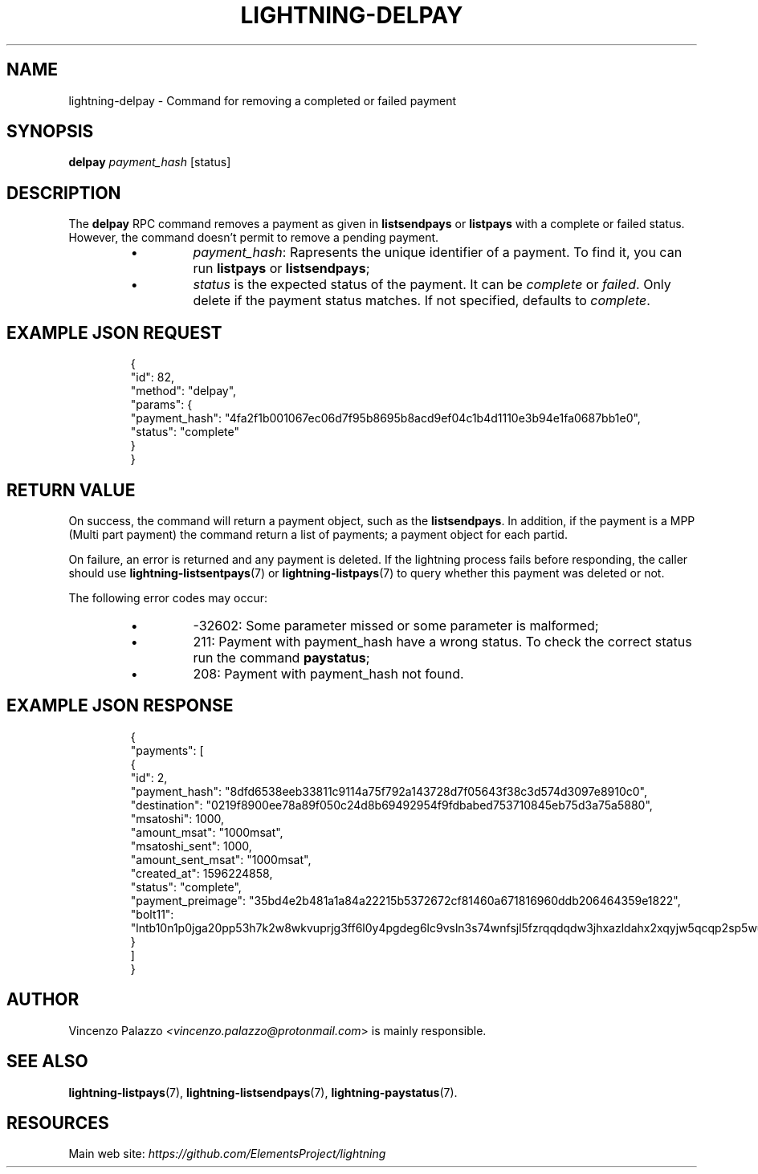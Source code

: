 .TH "LIGHTNING-DELPAY" "7" "" "" "lightning-delpay"
.SH NAME
lightning-delpay - Command for removing a completed or failed payment
.SH SYNOPSIS

\fBdelpay\fR \fIpayment_hash\fR [status]

.SH DESCRIPTION

The \fBdelpay\fR RPC command removes a payment as given in \fBlistsendpays\fR or \fBlistpays\fR with a complete or failed
status\. However, the command doesn't permit to remove a pending payment\.

.RS
.IP \[bu]
\fIpayment_hash\fR: Rapresents the unique identifier of a payment\. To find it, you can run \fBlistpays\fR or \fBlistsendpays\fR;
.IP \[bu]
\fIstatus\fR is the expected status of the payment\. It can be \fIcomplete\fR or \fIfailed\fR\. 
Only delete if the payment status matches\. If not specified, defaults to \fIcomplete\fR\.

.RE
.SH EXAMPLE JSON REQUEST
.nf
.RS
{
  "id": 82,
  "method": "delpay",
  "params": {
    "payment_hash": "4fa2f1b001067ec06d7f95b8695b8acd9ef04c1b4d1110e3b94e1fa0687bb1e0",
    "status": "complete"
  }
}
.RE

.fi
.SH RETURN VALUE

On success, the command will return a payment object, such as the \fBlistsendpays\fR\. In addition, if the payment is a MPP (Multi part payment) the command return a list of 
payments; a payment object for each partid\.


On failure, an error is returned and any payment is deleted\. If the lightning process fails before responding, the
caller should use \fBlightning-listsentpays\fR(7) or \fBlightning-listpays\fR(7) to query whether this payment was deleted or not\.


The following error codes may occur:

.RS
.IP \[bu]
-32602: Some parameter missed or some parameter is malformed;
.IP \[bu]
211: Payment with payment_hash have a wrong status\. To check the correct status run the command \fBpaystatus\fR;
.IP \[bu]
208: Payment with payment_hash not found\.

.RE
.SH EXAMPLE JSON RESPONSE
.nf
.RS
{
   "payments": [
      {
         "id": 2,
         "payment_hash": "8dfd6538eeb33811c9114a75f792a143728d7f05643f38c3d574d3097e8910c0",
         "destination": "0219f8900ee78a89f050c24d8b69492954f9fdbabed753710845eb75d3a75a5880",
         "msatoshi": 1000,
         "amount_msat": "1000msat",
         "msatoshi_sent": 1000,
         "amount_sent_msat": "1000msat",
         "created_at": 1596224858,
         "status": "complete",
         "payment_preimage": "35bd4e2b481a1a84a22215b5372672cf81460a671816960ddb206464359e1822",
         "bolt11": "lntb10n1p0jga20pp53h7k2w8wkvuprjg3ff6l0y4pgdeg6lc9vsln3s74wnfsjl5fzrqqdqdw3jhxazldahx2xqyjw5qcqp2sp5wut5jnhr6n7jd5747ky2g5flmw7hgx9yjnqzu60ps2jf6f7tc0us9qy9qsqu2a0k37nckl62005p69xavlkydkvhnypk4dphffy4x09zltwh9437ad7xkl83tefdarzhu5t30ju5s56wlrg97qkx404pq3srfc425cq3ke9af"
      }
   ]
}
.RE

.fi
.SH AUTHOR

Vincenzo Palazzo \fI<vincenzo.palazzo@protonmail.com\fR> is mainly responsible\.

.SH SEE ALSO

\fBlightning-listpays\fR(7), \fBlightning-listsendpays\fR(7), \fBlightning-paystatus\fR(7)\.

.SH RESOURCES

Main web site: \fIhttps://github.com/ElementsProject/lightning\fR

